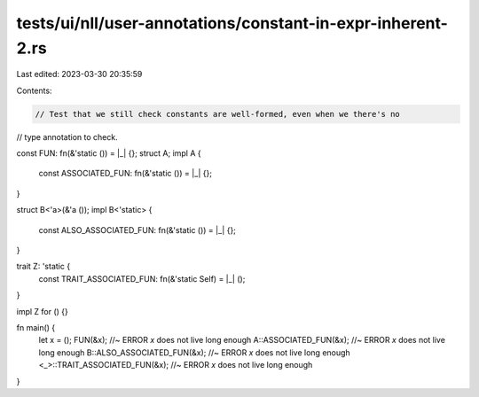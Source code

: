 tests/ui/nll/user-annotations/constant-in-expr-inherent-2.rs
============================================================

Last edited: 2023-03-30 20:35:59

Contents:

.. code-block:: rs

    // Test that we still check constants are well-formed, even when we there's no
// type annotation to check.

const FUN: fn(&'static ()) = |_| {};
struct A;
impl A {
    const ASSOCIATED_FUN: fn(&'static ()) = |_| {};
}

struct B<'a>(&'a ());
impl B<'static> {
    const ALSO_ASSOCIATED_FUN: fn(&'static ()) = |_| {};
}

trait Z: 'static {
    const TRAIT_ASSOCIATED_FUN: fn(&'static Self) = |_| ();
}

impl Z for () {}

fn main() {
    let x = ();
    FUN(&x);                        //~ ERROR `x` does not live long enough
    A::ASSOCIATED_FUN(&x);          //~ ERROR `x` does not live long enough
    B::ALSO_ASSOCIATED_FUN(&x);     //~ ERROR `x` does not live long enough
    <_>::TRAIT_ASSOCIATED_FUN(&x);  //~ ERROR `x` does not live long enough
}


